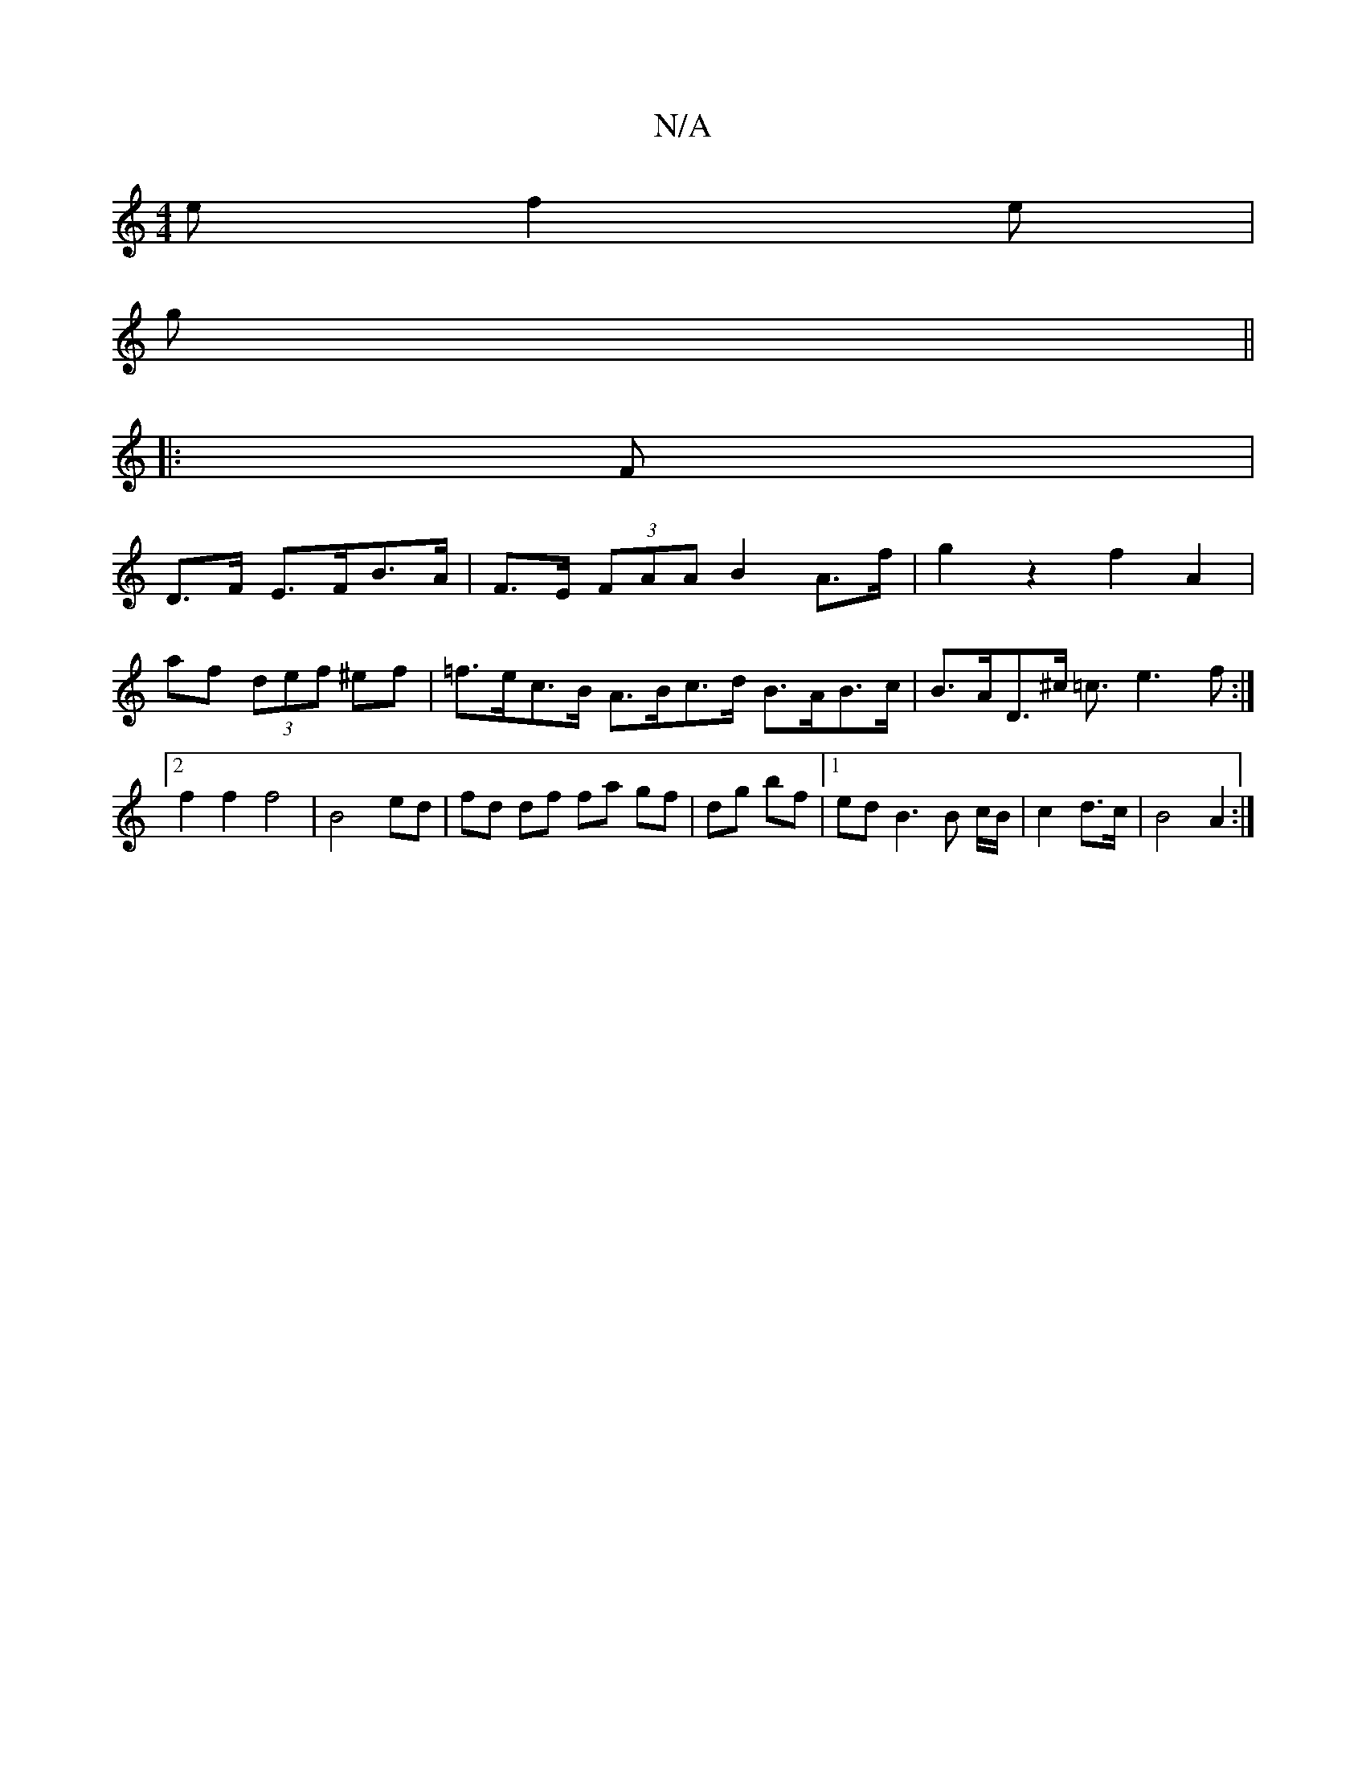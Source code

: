 X:1
T:N/A
M:4/4
R:N/A
K:Cmajor
2 e f2 e|
g ||
|: F |
D>F E>FB>A | F>E (3FAA B2 A>f | g2 z2 f2 A2 |
af (3def ^ef | =f>ec>B A>Bc>d B>AB>c| B>AD>^c =c3/2e3 f :|2 f2f2 f4|B4 ed|fd df fa gf|dg bf|1 ed B3 B c/B/|c2 d>c | B4 A2 :|

|: A4 